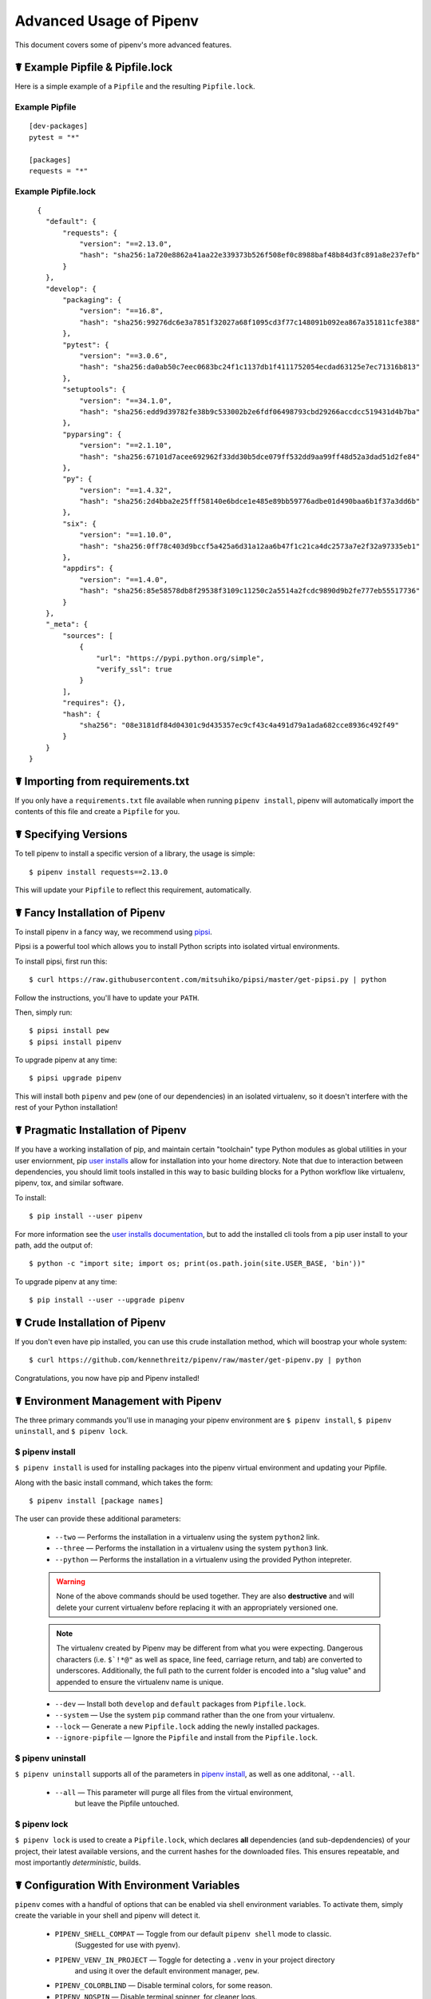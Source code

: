.. _advanced:

Advanced Usage of Pipenv
========================

This document covers some of pipenv's more advanced features.

☤ Example Pipfile & Pipfile.lock
--------------------------------

.. _example_files:

Here is a simple example of a ``Pipfile`` and the resulting ``Pipfile.lock``.

Example Pipfile
///////////////

::

    [dev-packages]
    pytest = "*"

    [packages]
    requests = "*"

Example Pipfile.lock
////////////////////

::

    {
      "default": {
          "requests": {
              "version": "==2.13.0",
              "hash": "sha256:1a720e8862a41aa22e339373b526f508ef0c8988baf48b84d3fc891a8e237efb"
          }
      },
      "develop": {
          "packaging": {
              "version": "==16.8",
              "hash": "sha256:99276dc6e3a7851f32027a68f1095cd3f77c148091b092ea867a351811cfe388"
          },
          "pytest": {
              "version": "==3.0.6",
              "hash": "sha256:da0ab50c7eec0683bc24f1c1137db1f4111752054ecdad63125e7ec71316b813"
          },
          "setuptools": {
              "version": "==34.1.0",
              "hash": "sha256:edd9d39782fe38b9c533002b2e6fdf06498793cbd29266accdcc519431d4b7ba"
          },
          "pyparsing": {
              "version": "==2.1.10",
              "hash": "sha256:67101d7acee692962f33dd30b5dce079ff532dd9aa99ff48d52a3dad51d2fe84"
          },
          "py": {
              "version": "==1.4.32",
              "hash": "sha256:2d4bba2e25fff58140e6bdce1e485e89bb59776adbe01d490baa6b1f37a3dd6b"
          },
          "six": {
              "version": "==1.10.0",
              "hash": "sha256:0ff78c403d9bccf5a425a6d31a12aa6b47f1c21ca4dc2573a7e2f32a97335eb1"
          },
          "appdirs": {
              "version": "==1.4.0",
              "hash": "sha256:85e58578db8f29538f3109c11250c2a5514a2fcdc9890d9b2fe777eb55517736"
          }
      },
      "_meta": {
          "sources": [
              {
                  "url": "https://pypi.python.org/simple",
                  "verify_ssl": true
              }
          ],
          "requires": {},
          "hash": {
              "sha256": "08e3181df84d04301c9d435357ec9cf43c4a491d79a1ada682cce8936c492f49"
          }
      }
  }


.. _initialization:
☤ Importing from requirements.txt
---------------------------------

If you only have a ``requirements.txt`` file available when running ``pipenv install``,
pipenv will automatically import the contents of this file and create a ``Pipfile`` for you.


.. _specifying_versions:

☤ Specifying Versions
---------------------

To tell pipenv to install a specific version of a library, the usage is simple::

    $ pipenv install requests==2.13.0

This will update your ``Pipfile`` to reflect this requirement, automatically.




.. _proper_installation:

☤ Fancy Installation of Pipenv
------------------------------

To install pipenv in a fancy way, we recommend using `pipsi <https://github.com/mitsuhiko/pipsi>`_.

Pipsi is a powerful tool which allows you to install Python scripts into isolated virtual environments.

To install pipsi, first run this::

    $ curl https://raw.githubusercontent.com/mitsuhiko/pipsi/master/get-pipsi.py | python

Follow the instructions, you'll have to update your ``PATH``.

Then, simply run::

    $ pipsi install pew
    $ pipsi install pipenv

To upgrade pipenv at any time::

    $ pipsi upgrade pipenv


This will install both ``pipenv`` and ``pew`` (one of our dependencies) in an isolated virtualenv, so it doesn't interfere with the rest of your Python installation!


.. _pragmatic_installation:

☤ Pragmatic Installation of Pipenv
----------------------------------

If you have a working installation of pip, and maintain certain "toolchain" type Python modules as global utilities in your user enviornment, pip `user installs <https://pip.pypa.io/en/stable/user_guide/#user-installs>`_ allow for installation into your home directory. Note that due to interaction between dependencies, you should limit tools installed in this way to basic building blocks for a Python workflow like virtualenv, pipenv, tox, and similar software.

To install::

    $ pip install --user pipenv

For more information see the `user installs documentation <https://pip.pypa.io/en/stable/user_guide/#user-installs>`_, but to add the installed cli tools from a pip user install to your path, add the output of::

    $ python -c "import site; import os; print(os.path.join(site.USER_BASE, 'bin'))"

To upgrade pipenv at any time::

    $ pip install --user --upgrade pipenv

.. _crude_installation:

☤ Crude Installation of Pipenv
------------------------------

If you don't even have pip installed, you can use this crude installation method, which will boostrap your whole system::

    $ curl https://github.com/kennethreitz/pipenv/raw/master/get-pipenv.py | python

Congratulations, you now have pip and Pipenv installed!

.. _environment_management:

☤ Environment Management with Pipenv
------------------------------------

The three primary commands you'll use in managing your pipenv environment are
``$ pipenv install``, ``$ pipenv uninstall``, and ``$ pipenv lock``.

.. _pipenv_install

$ pipenv install
////////////////

``$ pipenv install`` is used for installing packages into the pipenv virtual environment
and updating your Pipfile.

Along with the basic install command, which takes the form::

    $ pipenv install [package names]

The user can provide these additional parameters:

    - ``--two`` — Performs the installation in a virtualenv using the system ``python2`` link.
    - ``--three`` — Performs the installation in a virtualenv using the system ``python3`` link.
    - ``--python`` — Performs the installation in a virtualenv using the provided Python intepreter.

    .. warning:: None of the above commands should be used together. They are also
                 **destructive** and will delete your current virtualenv before replacing
                 it with an appropriately versioned one.
                 
    .. note:: The virtualenv created by Pipenv may be different from what you were expecting.
              Dangerous characters (i.e. ``$`!*@"`` as well as space, line feed, carriage return, 
              and tab) are converted to underscores. Additionally, the full path to the current 
              folder is encoded into a "slug value" and appended to ensure the virtualenv name 
              is unique.

    - ``--dev`` — Install both ``develop`` and ``default`` packages from ``Pipfile.lock``.
    - ``--system`` — Use the system ``pip`` command rather than the one from your virtualenv.
    - ``--lock`` — Generate a new ``Pipfile.lock`` adding the newly installed packages.
    - ``--ignore-pipfile`` — Ignore the ``Pipfile`` and install from the ``Pipfile.lock``.

.. _pipenv_uninstall

$ pipenv uninstall
//////////////////

``$ pipenv uninstall`` supports all of the parameters in `pipenv install <#pipenv-install>`_,
as well as one additonal, ``--all``.

    - ``--all`` — This parameter will purge all files from the virtual environment,
                  but leave the Pipfile untouched.


.. _pipenv_lock

$ pipenv lock
/////////////

``$ pipenv lock`` is used to create a ``Pipfile.lock``, which declares **all** dependencies (and sub-depdendencies) of your project, their latest available versions, and the current hashes for the downloaded files. This ensures repeatable, and most importantly *deterministic*, builds.


☤ Configuration With Environment Variables
------------------------------------------

``pipenv`` comes with a handful of options that can be enabled via shell environment
variables. To activate them, simply create the variable in your shell and pipenv
will detect it.

    - ``PIPENV_SHELL_COMPAT`` — Toggle from our default ``pipenv shell`` mode to classic.
                                  (Suggested for use with pyenv).

    - ``PIPENV_VENV_IN_PROJECT`` — Toggle for detecting a ``.venv`` in your project directory
                                    and using it over the default environment manager, ``pew``.

    - ``PIPENV_COLORBLIND`` — Disable terminal colors, for some reason.

    - ``PIPENV_NOSPIN`` — Disable terminal spinner, for cleaner logs.

    - ``PIPENV_MAX_DEPTH`` — Set to an integer for the maximum number of directories to
                               search for a Pipfile.

    - ``PIPENV_TIMEOUT`` — Set to an integer for the max number of seconds pipenv will
                            wait for virtualenv creation to complete.  Defaults to 120 seconds.

    - ``PIPENV_IGNORE_VIRTUALENVS`` — Set to disable automatically using an activated virtualenv over
                                      the current project.


☤ Custom Virtual Environment Location
-------------------------------------

Pipenv's underlying ``pew`` dependency will automatically honor the ``WORKON_HOME`` environment
variable, if you have it set — so you can tell pipenv to store your virtual environments wherever you want, e.g.::

    export WORKON_HOME=~/.venvs


☤ Testing Projects
------------------

While pipenv is still a relatively new project, it's already being used in
projects like `Requests`_. Specifically for transitioning to the new Pipfile
format and running the test suite.

We've currently tested deployments with both `Travis-CI`_ and `tox`_ with success.

.. note:: It's highly recommended to run ``pipenv lock`` before installing on a
          CI platform, due to possible hash conflicts between system binaries.


Travis CI
/////////

An example Travis CI setup can be found in `Requests`_. The project uses a Makefile to
define common functions such as its ``init`` and ``tests`` commands. Here is
a stripped down example ``.travis.yml``::

    language: python
    python:
        - "2.6"
        - "2.7"
        - "3.3"
        - "3.4"
        - "3.5"
        - "3.6"
        - "3.7dev"

    # command to install dependencies
    install: "make"

    # command to run tests
    script:
        - make test

and the corresponding Makefile::

    init:
        pip install pipenv
        pipenv install --dev

    test:
        pipenv run py.test tests


Tox Automation Project
//////////////////////

Alternatively, you can configure a ``tox.ini`` like the one below for both local
and external testing::

    [tox]
    envlist = flake8-py3, py26, py27, py33, py34, py35, py36, pypy

    [testenv]
    passenv=HOME
    deps = pipenv
    commands=
        pipenv install --dev
        pipenv run py.test tests

    [testenv:flake8-py3]
    passenv=HOME
    basepython = python3.4
    commands=
        {[testenv]deps}
        pipenv install --dev
        pipenv run flake8 --version
        pipenv run flake8 setup.py docs project test

.. note:: With Pipenv's default configuration, you'll need to use tox's ``passenv`` parameter
          to pass your shell's ``HOME`` variable.

.. _Requests: https://github.com/kennethreitz/requests
.. _tox: https://tox.readthedocs.io/en/latest/
.. _Travis-CI: https://travis-ci.org/

☤ Pipfile.lock Security Features
--------------------------------

``Pipfile.lock`` takes advantage of some great new security improvements in ``pip``.
By default, the ``Pipfile.lock`` will be generated with a sha256 hash of each downloaded
package. This will allow ``pip`` to guarantee you're installing what you intend to when
on a compromised network, or downloading dependencies from an untrusted PyPI endpoint.

We highly recommend approaching deployments with promoting projects from a development
environment into production. You can use ``pipenv lock`` to compile your dependencies on
your development environment and deploy the compiled ``Pipfile.lock`` to all of your
production environments for reproducible builds.

.. note:: Due to different hashes being generated between wheels on different systems, you
          will find hashes don't work cross-platform or between Python versions.
          To solve this, you may either compile the lock file on your target system, or use
          the less secure ``pipenv install --ignore-hashes``. If you wish to produce a
          Pipfile.lock without hashes, you may also use ``pipenv lock --no-hashes``.

☤ Shell Completion
------------------

Set ``_PIPENV_COMPLETE`` and then source the output of the program.
For example, with ``fish``, put this in your
``~/.config/fish/completions/pipenv.fish``::

    eval (env _PIPENV_COMPLETE=source-fish pipenv)

Magic shell completions are now enabled!

✨🍰✨
